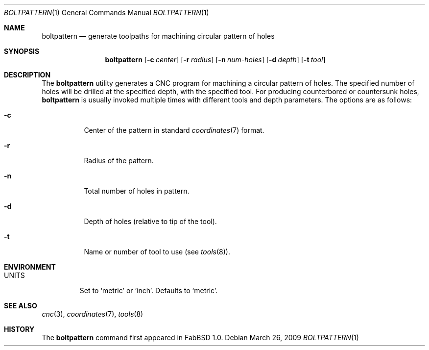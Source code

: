 .\"	$FabBSD$
.\"	Public domain
.\"
.Dd $Mdocdate: March 26 2009 $
.Dt BOLTPATTERN 1
.Os
.Sh NAME
.Nm boltpattern
.Nd generate toolpaths for machining circular pattern of holes
.Sh SYNOPSIS
.Nm boltpattern
.Op Fl c Ar center
.Op Fl r Ar radius
.Op Fl n Ar num-holes
.Op Fl d Ar depth
.Op Fl t Ar tool
.Sh DESCRIPTION
The
.Nm
utility generates a CNC program for machining a circular pattern of holes.
The specified number of holes will be drilled at the specified depth, with
the specified tool.
For producing counterbored or countersunk holes,
.Nm
is usually invoked multiple times with different tools and depth parameters.
The options are as follows:
.Bl -tag -width Ds
.It Fl c
Center of the pattern in standard
.Xr coordinates 7
format.
.It Fl r
Radius of the pattern.
.It Fl n
Total number of holes in pattern.
.It Fl d
Depth of holes (relative to tip of the tool).
.It Fl t
Name or number of tool to use (see
.Xr tools 8 ) .
.El
.Pp
.Sh ENVIRONMENT
.Bl -tag -width UNITS
.It Ev UNITS
Set to
.Sq metric
or
.Sq inch .
Defaults to
.Sq metric .
.El
.Sh SEE ALSO
.Xr cnc 3 ,
.Xr coordinates 7 ,
.Xr tools 8
.Sh HISTORY
The
.Nm
command first appeared in FabBSD 1.0.
